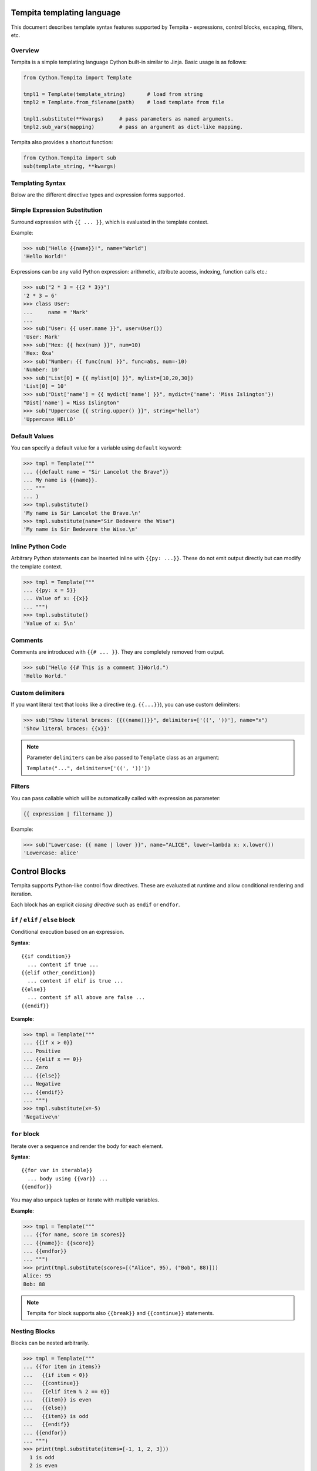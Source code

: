 .. _tempita:

Tempita templating language
===========================

This document describes template syntax features supported by Tempita - expressions, control blocks, escaping, filters, etc.

Overview
--------

Tempita is a simple templating language Cython built-in similar to Jinja. Basic usage
is as follows:

.. code-block:: python

    from Cython.Tempita import Template

    tmpl1 = Template(template_string)       # load from string
    tmpl2 = Template.from_filename(path)    # load template from file

    tmpl1.substitute(**kwargs)     # pass parameters as named arguments.
    tmpl2.sub_vars(mapping)        # pass an argument as dict-like mapping.

Tempita also provides a shortcut function:

.. code-block:: python

    from Cython.Tempita import sub
    sub(template_string, **kwargs)

Templating Syntax
-----------------

Below are the different directive types and expression forms supported.

Simple Expression Substitution
------------------------------

Surround expression with ``{{ ... }}``, which is evaluated in the template
context.

Example:

.. code-block:: python

    >>> sub("Hello {{name}}!", name="World")
    'Hello World!'

Expressions can be any valid Python expression: arithmetic, attribute access,
indexing, function calls etc.:

.. code-block:: python

    >>> sub("2 * 3 = {{2 * 3}}")
    '2 * 3 = 6'
    >>> class User:
    ...     name = 'Mark'
    ...
    >>> sub("User: {{ user.name }}", user=User())
    'User: Mark'
    >>> sub("Hex: {{ hex(num) }}", num=10)
    'Hex: 0xa'
    >>> sub("Number: {{ func(num) }}", func=abs, num=-10)
    'Number: 10'
    >>> sub("List[0] = {{ mylist[0] }}", mylist=[10,20,30])
    'List[0] = 10'
    >>> sub("Dist['name'] = {{ mydict['name'] }}", mydict={'name': 'Miss Islington'})
    "Dist['name'] = Miss Islington"
    >>> sub("Uppercase {{ string.upper() }}", string="hello")
    'Uppercase HELLO'

Default Values
--------------

You can specify a default value for a variable using ``default`` keyword:

.. code-block:: python

    >>> tmpl = Template("""
    ... {{default name = "Sir Lancelot the Brave"}}
    ... My name is {{name}}.
    ... """
    ... )
    >>> tmpl.substitute()
    'My name is Sir Lancelot the Brave.\n'
    >>> tmpl.substitute(name="Sir Bedevere the Wise")
    'My name is Sir Bedevere the Wise.\n'


Inline Python Code
------------------

Arbitrary Python statements can be inserted inline with ``{{py: ...}}``.
These do not emit output directly but can modify the template context.

.. code-block:: python

    >>> tmpl = Template("""
    ... {{py: x = 5}}
    ... Value of x: {{x}}
    ... """)
    >>> tmpl.substitute()
    'Value of x: 5\n'

Comments
--------

Comments are introduced with ``{{# ... }}``. They are completely removed
from output.

.. code-block:: python

    >>> sub("Hello {{# This is a comment }}World.")
    'Hello World.'

Custom delimiters
-----------------

If you want literal text that looks like a directive (e.g. ``{{...}}``), you
can use custom delimiters:

.. code-block:: python

    >>> sub("Show literal braces: {{((name))}}", delimiters=['((', '))'], name="x")
    'Show literal braces: {{x}}'

.. note:: Parameter ``delimiters`` can be also passed to ``Template`` class as an argument:

   ``Template("...", delimiters=['((', '))'])``

Filters
-------

You can pass callable which will be automatically called with expression as parameter:

.. code-block:: python

    {{ expression | filtername }}

Example:

.. code-block:: python

    >>> sub("Lowercase: {{ name | lower }}", name="ALICE", lower=lambda x: x.lower())
    'Lowercase: alice'

Control Blocks
==============

Tempita supports Python-like control flow directives.
These are evaluated at runtime and allow conditional rendering and iteration.

Each block has an explicit *closing directive* such as ``endif`` or ``endfor``.

``if`` / ``elif`` / ``else`` block
----------------------------------

Conditional execution based on an expression.

**Syntax**::

    {{if condition}}
      ... content if true ...
    {{elif other_condition}}
      ... content if elif is true ...
    {{else}}
      ... content if all above are false ...
    {{endif}}

**Example**:

.. code-block:: python

    >>> tmpl = Template("""
    ... {{if x > 0}}
    ... Positive
    ... {{elif x == 0}}
    ... Zero
    ... {{else}}
    ... Negative
    ... {{endif}}
    ... """)
    >>> tmpl.substitute(x=-5)
    'Negative\n'

``for`` block
-------------

Iterate over a sequence and render the body for each element.

**Syntax**::

    {{for var in iterable}}
      ... body using {{var}} ...
    {{endfor}}

You may also unpack tuples or iterate with multiple variables.

**Example**:

.. code-block:: python

    >>> tmpl = Template("""
    ... {{for name, score in scores}}
    ... {{name}}: {{score}}
    ... {{endfor}}
    ... """)
    >>> print(tmpl.substitute(scores=[("Alice", 95), ("Bob", 88)]))
    Alice: 95
    Bob: 88


.. note:: Tempita ``for`` block supports also ``{{break}}`` and ``{{continue}}`` statements.

Nesting Blocks
--------------

Blocks can be nested arbitrarily.

.. code-block:: python

    >>> tmpl = Template("""
    ... {{for item in items}}
    ...   {{if item < 0}}
    ...   {{continue}}
    ...   {{elif item % 2 == 0}}
    ...   {{item}} is even
    ...   {{else}}
    ...   {{item}} is odd
    ...   {{endif}}
    ... {{endfor}}
    ... """)
    >>> print(tmpl.substitute(items=[-1, 1, 2, 3]))
      1 is odd
      2 is even
      3 is odd

Indentation, Whitespace, and Newlines
-------------------------------------

- Templates preserve whitespace exactly as written around directives.
- Newlines in templates become newlines in outputs.
- Indentation is preserved, so control block bodies should be indented
  meaningfully by the template author if you want nice output.

Examples
--------

Here are consolidated examples showing most syntax in use:

.. code-block:: python

    from Cython.Tempita import Template

    tmpl = Template("""
    Header
    {{# This is a comment }}

    {{if user["is_admin"]}}
      Welcome, Admin {{user["name"]}}!
    {{else}}
      Hello, {{user["name"] or 'Guest'}}.
    {{endif}}

    {{for item in items}}
      * {{item["name"]}}: {{item["value"]}}
    {{endfor}}

    {{py: x = 1 + 2}}
    Inline code result: {{x}}

    Expression: 1 + 2 = {{1 + 2}}

    """)

    print(tmpl.substitute(user={'name': 'Bob', 'is_admin': False},
                          items=[{'name':'A','value':10},
                                 {'name':'B','value':20}]))

Output::

    Header
      Hello, Bob.

      * A: 10
      * B: 20

    Expression: 1 + 2 = 3

Notes and Limitations
---------------------

- Templates are evaluated at runtime; errors show up when calling
  :meth:`substitute`.
- There is no sandbox: template code can execute arbitrary Python expressions.
